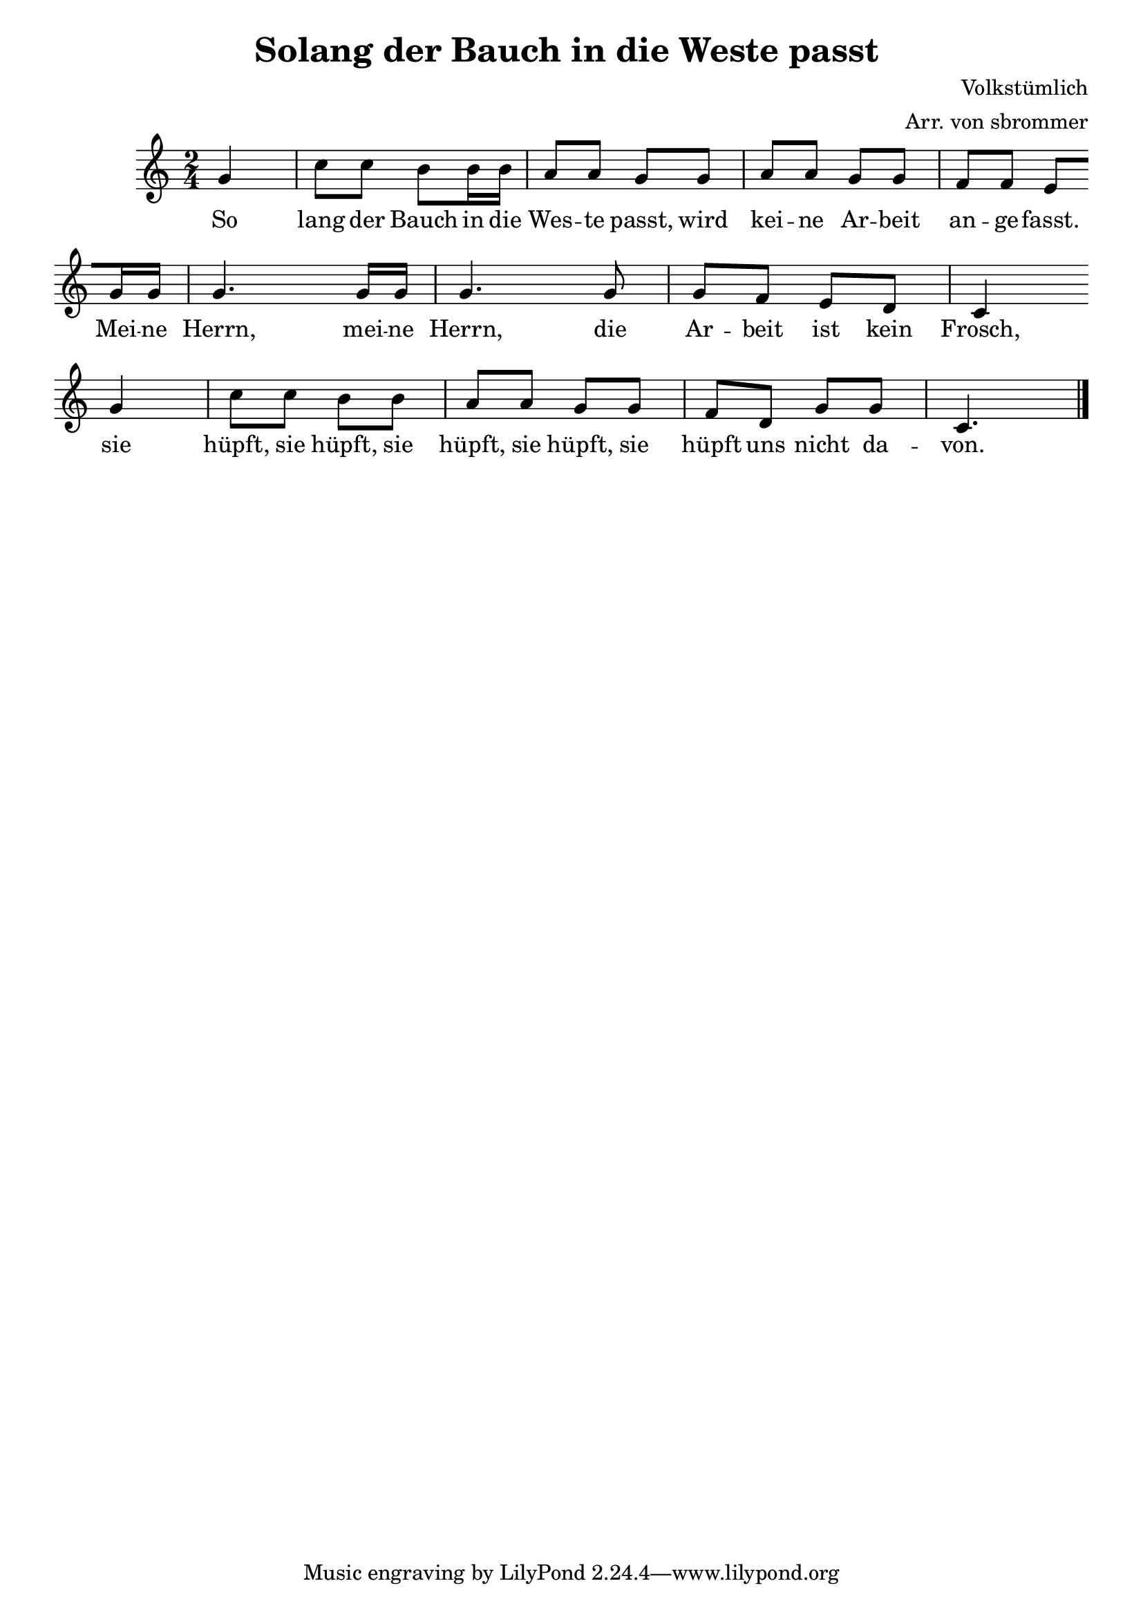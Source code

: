 \version "2.19.82"

global = {
  \key c \major
  \time 2/4
}
\header {
  title = "Solang der Bauch in die Weste passt "
  composer = "Volkstümlich"
  arranger = "Arr. von sbrommer"
}

sopranoVoice = \relative c'' {
  \global
  \dynamicUp
  \partial 4 g4
  c8 c8 b8 b16 b16 a8 a8 g8  g8 a8 a8 g8 g8 f8 f8 e8 \break

  g16 g16 g4. g16 g16 g4. g8 g8 f8 e8 d8 c4 \break
 g'4 
  c8 c8 b8 b8 a8 a8 g8 g8 f8 d8 g8 g8 c,4. \bar "|."
  
}

verse = \lyricmode {
    So lang der Bauch in die Wes -- te passt, 
    wird kei -- ne Ar -- beit an -- ge -- fasst.
    Mei -- ne Herrn,
    mei -- ne Herrn,
    die Ar -- beit ist kein Frosch,
    sie hüpft, sie hüpft, sie hüpft, sie hüpft, sie hüpft uns nicht da -- von. 
}

\score {
  \new Staff \with {
    midiInstrument = "aahs choir"
  } { \sopranoVoice }
  \addlyrics { \verse }
  \layout { }
  \midi {
        \context {\Score tempoWholesPerMinute = #(ly:make-moment 100 4)}
  }
}
